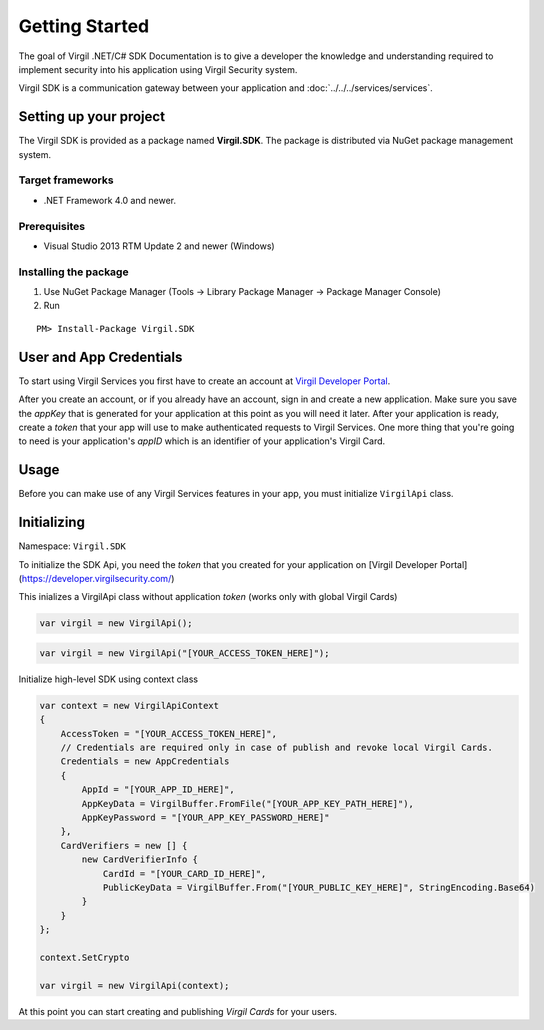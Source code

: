 Getting Started
===============

The goal of Virgil .NET/C# SDK Documentation is to give a developer the knowledge and understanding required to implement security into his application using Virgil Security system.

Virgil SDK is a communication gateway between your application and :doc:`../../../services/services`. 

Setting up your project
-----------------------

The Virgil SDK is provided as a package named **Virgil.SDK**. The package is distributed via NuGet package management system.

Target frameworks
~~~~~~~~~~~~~~~~~

-  .NET Framework 4.0 and newer.

Prerequisites
~~~~~~~~~~~~~

-  Visual Studio 2013 RTM Update 2 and newer (Windows)

Installing the package
~~~~~~~~~~~~~~~~~~~~~~

1. Use NuGet Package Manager (Tools -> Library Package Manager -> Package Manager Console)
2. Run

::

	PM> Install-Package Virgil.SDK

User and App Credentials
------------------------

To start using Virgil Services you first have to create an account at `Virgil 
Developer Portal <https://developer.virgilsecurity.com/account/signup>`__.

After you create an account, or if you already have an account, sign in and 
create a new application. Make sure you save the *appKey* that is 
generated for your application at this point as you will need it later. 
After your application is ready, create a *token* that your app will 
use to make authenticated requests to Virgil Services. One more thing that 
you're going to need is your application's *appID* which is an identifier 
of your application's Virgil Card.

Usage
--------------------

Before you can make use of any Virgil Services features in your app, you must initialize ``VirgilApi`` class. 

Initializing
------------------------

Namespace: ``Virgil.SDK``

To initialize the SDK Api, you need the *token* that you created for 
your application on [Virgil Developer Portal](https://developer.virgilsecurity.com/)

This inializes a VirgilApi class without application *token* (works only with global Virgil Cards)

.. code-block:: csharp

    var virgil = new VirgilApi();

.. code-block:: csharp 

    var virgil = new VirgilApi("[YOUR_ACCESS_TOKEN_HERE]");

Initialize high-level SDK using context class

.. code-block:: csharp 

    var context = new VirgilApiContext
    {
        AccessToken = "[YOUR_ACCESS_TOKEN_HERE]",
        // Credentials are required only in case of publish and revoke local Virgil Cards.
        Credentials = new AppCredentials
        {
            AppId = "[YOUR_APP_ID_HERE]",
            AppKeyData = VirgilBuffer.FromFile("[YOUR_APP_KEY_PATH_HERE]"),
            AppKeyPassword = "[YOUR_APP_KEY_PASSWORD_HERE]"
        },
        CardVerifiers = new [] { 
            new CardVerifierInfo {
                CardId = "[YOUR_CARD_ID_HERE]",
                PublicKeyData = VirgilBuffer.From("[YOUR_PUBLIC_KEY_HERE]", StringEncoding.Base64)
            }
        }
    };

    context.SetCrypto

    var virgil = new VirgilApi(context);

At this point you can start creating and publishing *Virgil Cards* for your
users.


